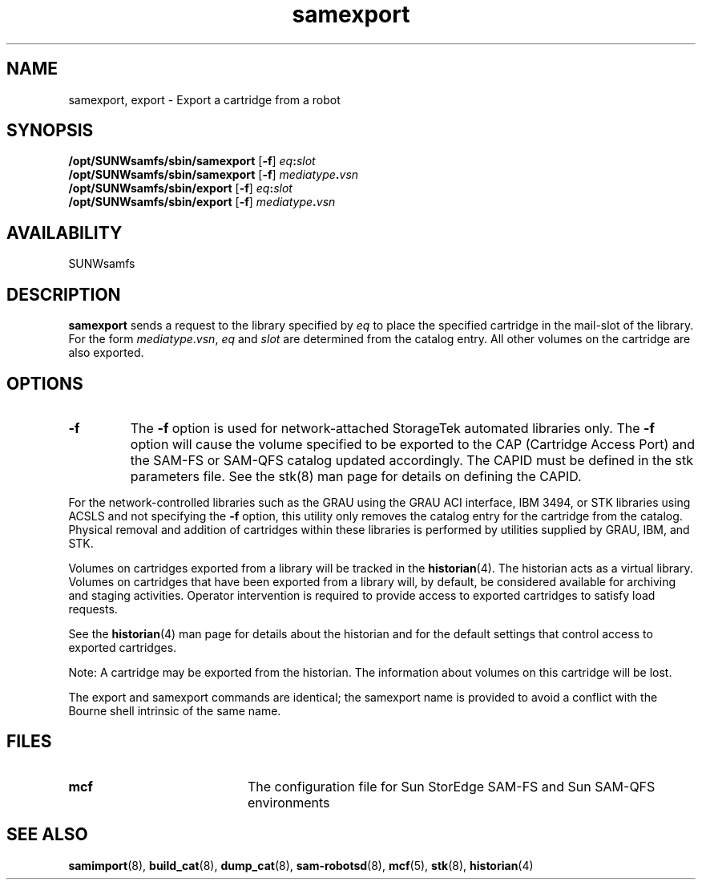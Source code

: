 .\" $Revision: 1.22 $
.ds ]W Sun Microsystems
.\" SAM-QFS_notice_begin
.\"
.\" CDDL HEADER START
.\"
.\" The contents of this file are subject to the terms of the
.\" Common Development and Distribution License (the "License").
.\" You may not use this file except in compliance with the License.
.\"
.\" You can obtain a copy of the license at pkg/OPENSOLARIS.LICENSE
.\" or https://illumos.org/license/CDDL.
.\" See the License for the specific language governing permissions
.\" and limitations under the License.
.\"
.\" When distributing Covered Code, include this CDDL HEADER in each
.\" file and include the License file at pkg/OPENSOLARIS.LICENSE.
.\" If applicable, add the following below this CDDL HEADER, with the
.\" fields enclosed by brackets "[]" replaced with your own identifying
.\" information: Portions Copyright [yyyy] [name of copyright owner]
.\"
.\" CDDL HEADER END
.\"
.\" Copyright 2009 Sun Microsystems, Inc.  All rights reserved.
.\" Use is subject to license terms.
.\"
.\" SAM-QFS_notice_end
.TH samexport 8 "29 Jun 2000"
.SH NAME
samexport, export \- Export a cartridge from a robot
.SH SYNOPSIS
.B /opt/SUNWsamfs/sbin/samexport 
\fR[\fB\-f\fR]
.IB eq : slot
.br
.B /opt/SUNWsamfs/sbin/samexport 
\fR[\fB\-f\fR]
.IB mediatype . vsn
.br
.B /opt/SUNWsamfs/sbin/export 
\fR[\fB\-f\fR]
.IB eq : slot
.br
.B /opt/SUNWsamfs/sbin/export 
\fR[\fB\-f\fR]
.IB mediatype . vsn
.br
.SH AVAILABILITY
.LP
SUNWsamfs
.SH DESCRIPTION
.LP
.B samexport
sends a request to the library specified by
.I eq
to place the specified cartridge in the mail-slot of the library.
For the form
.IR mediatype . vsn ,
.I eq
and
.I slot
are determined from the catalog entry.  All other volumes on the cartridge
are also exported.
.SH OPTIONS
.TP
\fB\-f\fR
The \fB\-f\fR option is used for network-attached StorageTek
automated libraries only. The \fB\-f\fR option will cause the
volume specified to be exported to the CAP (Cartridge Access Port) and the
SAM-FS or SAM-QFS catalog updated accordingly. The CAPID must be defined
in the stk parameters file. See the stk(8) man page for details on defining
the CAPID.
.LP
For the network-controlled libraries such as the
GRAU using the GRAU ACI interface, IBM 3494, or STK libraries using ACSLS and
not specifying the \fB\-f\fR option,
this utility only removes the catalog entry for the cartridge
from the catalog. Physical removal and addition of cartridges
within these libraries is performed by utilities supplied by GRAU, IBM,
and STK.
.LP
Volumes on cartridges exported from a library will be tracked in the
.BR historian (4).
The historian acts as a virtual library.
Volumes on cartridges that have been exported from a library will, by
default, be considered available for archiving and staging
activities. Operator intervention is required to provide
access to exported cartridges to satisfy load requests.
.LP
See the
.BR historian (4)
man page for details about the historian and for the default settings that
control access to exported cartridges.
.LP
Note:  A cartridge may be exported from the historian.  The information
about volumes on this cartridge will be lost.
.LP
The export and samexport commands are identical; the samexport name is
provided to avoid a conflict with the Bourne shell intrinsic of the same name.
.LP
.SH FILES
.PD 0
.TP 20
.B mcf
The configuration file for Sun StorEdge \%SAM-FS and Sun \%SAM-QFS environments
.PD
.SH SEE ALSO
.BR samimport (8),
.BR build_cat (8),
.BR dump_cat (8),
.BR sam-robotsd (8),
.BR mcf (5),
.BR stk (8),
.BR historian (4)

